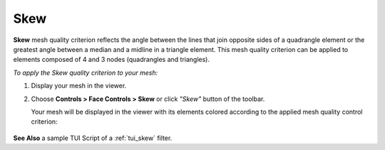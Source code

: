 .. _skew_page:

****
Skew
****

**Skew** mesh quality criterion reflects the angle between the lines
that join opposite sides of a quadrangle element or the greatest angle
between a median and a midline in a triangle element. This mesh quality
criterion can be applied to elements composed of 4 and 3 nodes
(quadrangles and triangles).

.. image:: ../images/image27.jpg
	:align: center

*To apply the Skew quality criterion to your mesh:*

.. |img| image:: ../images/image40.png

#. Display your mesh in the viewer.
#. Choose **Controls > Face Controls > Skew** or click *"Skew"* button |img| of the toolbar.

   Your mesh will be displayed in the viewer with its elements colored according to the applied mesh quality control criterion:

	.. image:: ../images/image93.jpg
		:align: center


**See Also** a sample TUI Script of a :ref:`tui_skew` filter.
